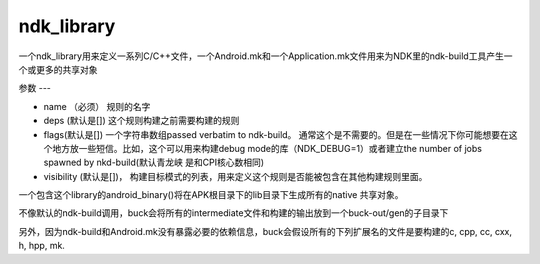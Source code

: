 ndk_library
=============
一个ndk_library用来定义一系列C/C++文件，一个Android.mk和一个Application.mk文件用来为NDK里的ndk-build工具产生一个或更多的共享对象

参数
---

- name （必须） 规则的名字
- deps (默认是[]) 这个规则构建之前需要构建的规则
- flags(默认是[]) 一个字符串数组passed verbatim to ndk-build。 通常这个是不需要的。但是在一些情况下你可能想要在这个地方放一些短信。比如，这个可以用来构建debug mode的库（NDK_DEBUG=1）或者建立the number of jobs spawned by nkd-build(默认青龙峡 是和CPI核心数相同)


- visibility (默认是[])， 构建目标模式的列表，用来定义这个规则是否能被包含在其他构建规则里面。

一个包含这个library的android_binary()将在APK根目录下的lib目录下生成所有的native 共享对象。

不像默认的ndk-build调用，buck会将所有的intermediate文件和构建的输出放到一个buck-out/gen的子目录下

另外，因为ndk-build和Android.mk没有暴露必要的依赖信息，buck会假设所有的下列扩展名的文件是要构建的c, cpp, cc, cxx, h, hpp, mk.